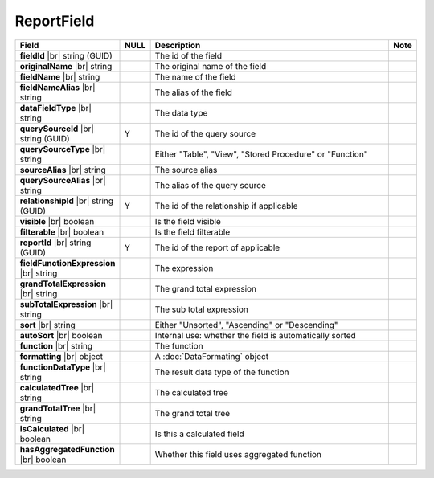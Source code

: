 

=========================================
ReportField
=========================================

.. list-table::
   :header-rows: 1
   :widths: 25 5 65 5

   *  -  Field
      -  NULL
      -  Description
      -  Note
   *  -  **fieldId** |br|
         string (GUID)
      -
      -  The id of the field
      -
   *  -  **originalName** |br|
         string
      -
      -  The original name of the field
      -
   *  -  **fieldName** |br|
         string
      -
      -  The name of the field
      -
   *  -  **fieldNameAlias** |br|
         string
      -
      -  The alias of the field
      -
   *  -  **dataFieldType** |br|
         string
      -
      -  The data type
      -
   *  -  **querySourceId** |br|
         string (GUID)
      -  Y
      -  The id of the query source
      -
   *  -  **querySourceType** |br|
         string
      -
      -  Either "Table", "View", "Stored Procedure" or "Function"
      -
   *  -  **sourceAlias** |br|
         string
      -
      -  The source alias
      -
   *  -  **querySourceAlias** |br|
         string
      -
      -  The alias of the query source
      -
   *  -  **relationshipId** |br|
         string (GUID)
      -  Y
      -  The id of the relationship if applicable
      -
   *  -  **visible** |br|
         boolean
      -
      -  Is the field visible
      -
   *  -  **filterable** |br|
         boolean
      -
      -  Is the field filterable
      -
   *  -  **reportId** |br|
         string (GUID)
      -  Y
      -  The id of the report of applicable
      -
   *  -  **fieldFunctionExpression** |br|
         string
      -
      -  The expression
      -
   *  -  **grandTotalExpression** |br|
         string
      -
      -  The grand total expression
      -
   *  -  **subTotalExpression** |br|
         string
      -
      -  The sub total expression
      -
   *  -  **sort** |br|
         string
      -
      -  Either "Unsorted", "Ascending" or "Descending"
      -
   *  -  **autoSort** |br|
         boolean
      -
      -  Internal use: whether the field is automatically sorted
      -
   *  -  **function** |br|
         string
      -
      -  The function
      -
   *  -  **formatting** |br|
         object
      -
      -  A :doc:`DataFormating` object
      -
   *  -  **functionDataType** |br|
         string
      -
      -  The result data type of the function
      -
   *  -  **calculatedTree** |br|
         string
      -
      -  The calculated tree
      -
   *  -  **grandTotalTree** |br|
         string
      -
      -  The grand total tree
      -
   *  -  **isCalculated** |br|
         boolean
      -
      -  Is this a calculated field
      -
   *  -  **hasAggregatedFunction** |br|
         boolean
      -
      -  Whether this field uses aggregated function
      -
